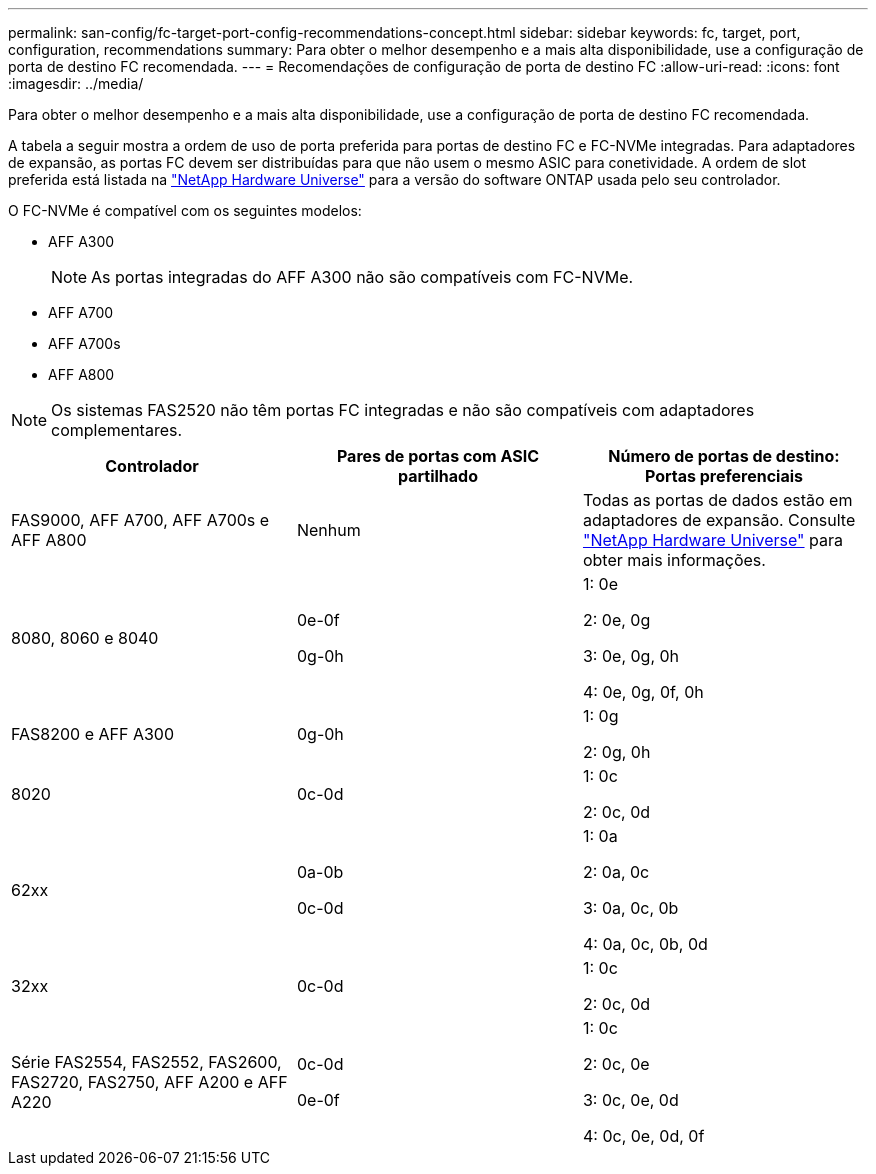 ---
permalink: san-config/fc-target-port-config-recommendations-concept.html 
sidebar: sidebar 
keywords: fc, target, port, configuration, recommendations 
summary: Para obter o melhor desempenho e a mais alta disponibilidade, use a configuração de porta de destino FC recomendada. 
---
= Recomendações de configuração de porta de destino FC
:allow-uri-read: 
:icons: font
:imagesdir: ../media/


[role="lead"]
Para obter o melhor desempenho e a mais alta disponibilidade, use a configuração de porta de destino FC recomendada.

A tabela a seguir mostra a ordem de uso de porta preferida para portas de destino FC e FC-NVMe integradas. Para adaptadores de expansão, as portas FC devem ser distribuídas para que não usem o mesmo ASIC para conetividade. A ordem de slot preferida está listada na https://hwu.netapp.com["NetApp Hardware Universe"^] para a versão do software ONTAP usada pelo seu controlador.

O FC-NVMe é compatível com os seguintes modelos:

* AFF A300
+
[NOTE]
====
As portas integradas do AFF A300 não são compatíveis com FC-NVMe.

====
* AFF A700
* AFF A700s
* AFF A800


[NOTE]
====
Os sistemas FAS2520 não têm portas FC integradas e não são compatíveis com adaptadores complementares.

====
[cols="3*"]
|===
| Controlador | Pares de portas com ASIC partilhado | Número de portas de destino: Portas preferenciais 


 a| 
FAS9000, AFF A700, AFF A700s e AFF A800
 a| 
Nenhum
 a| 
Todas as portas de dados estão em adaptadores de expansão. Consulte https://hwu.netapp.com["NetApp Hardware Universe"^] para obter mais informações.



 a| 
8080, 8060 e 8040
 a| 
0e-0f

0g-0h
 a| 
1: 0e

2: 0e, 0g

3: 0e, 0g, 0h

4: 0e, 0g, 0f, 0h



 a| 
FAS8200 e AFF A300
 a| 
0g-0h
 a| 
1: 0g

2: 0g, 0h



 a| 
8020
 a| 
0c-0d
 a| 
1: 0c

2: 0c, 0d



 a| 
62xx
 a| 
0a-0b

0c-0d
 a| 
1: 0a

2: 0a, 0c

3: 0a, 0c, 0b

4: 0a, 0c, 0b, 0d



 a| 
32xx
 a| 
0c-0d
 a| 
1: 0c

2: 0c, 0d



 a| 
Série FAS2554, FAS2552, FAS2600, FAS2720, FAS2750, AFF A200 e AFF A220
 a| 
0c-0d

0e-0f
 a| 
1: 0c

2: 0c, 0e

3: 0c, 0e, 0d

4: 0c, 0e, 0d, 0f

|===